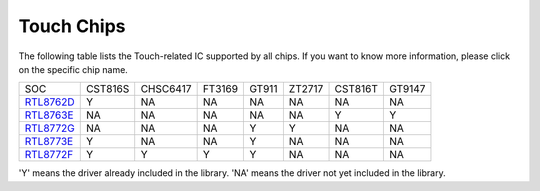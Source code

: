 Touch Chips
*************

The following table lists the Touch-related IC supported by all chips. If you want to know more information, please click on the specific chip name.

==================  =========  ==========  ========  =======  ========  ========  =========                  
SOC                 CST816S    CHSC6417    FT3169    GT911    ZT2717    CST816T    GT9147                 
------------------  ---------  ----------  --------  -------  --------  --------  ---------         
`RTL8762D`_         Y          NA          NA        NA       NA        NA         NA
`RTL8763E`_         NA         NA          NA        NA       NA        Y          Y
`RTL8772G`_         NA         NA          NA        Y        Y         NA         NA
`RTL8773E`_         Y          NA          NA        Y        NA        NA         NA
`RTL8772F`_         Y          Y           Y         Y        NA        NA         NA 
==================  =========  ==========  ========  =======  ========  ========  =========

'Y' means the driver already included in the library.
'NA' means the driver not yet included in the library.              


.. _RTL8762D: https://www.realmcu.com/en/Home/Product/52feef61-22d0-483e-926f-06eb10e804ca
.. _RTL8763E: https://www.realmcu.com/en/Home/Product/eed7a243-66bf-4b5c-b811-a60d2d4e95cf
.. _RTL8772G: https://www.realmcu.com/en/Home/Product/c175760b-088e-43d9-86da-1fc9b3f07ec3
.. _RTL8773E: https://www.realmcu.com/en/Home/Product/eed7a243-66bf-4b5c-b811-a60d2d4e95cf
.. _RTL8772F: https://www.realmcu.com/en/Home/Product/c175760b-088e-43d9-86da-1fc9b3f07ec3






